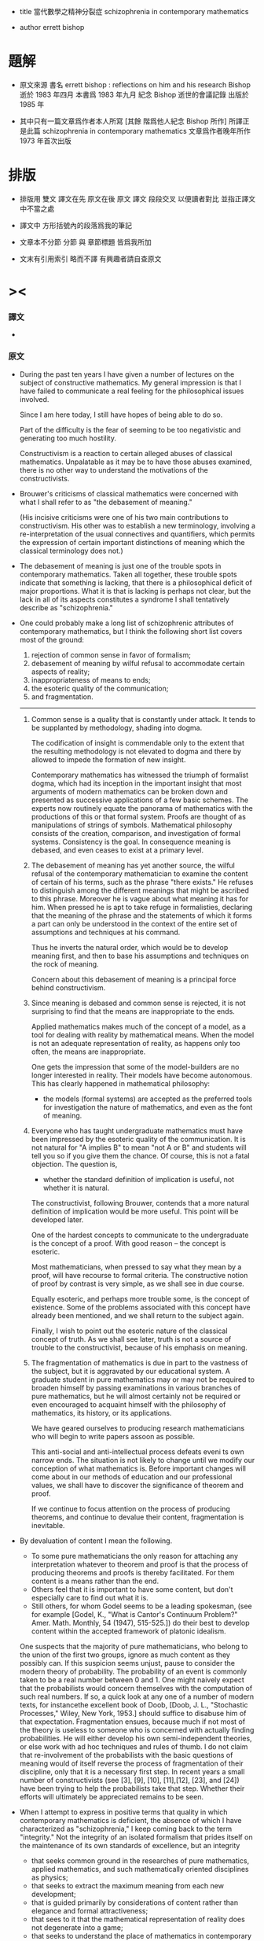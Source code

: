 + title
  當代數學之精神分裂症
  schizophrenia in contemporary mathematics

+ author
  errett bishop

* 題解

  * 原文來源
    書名 errett bishop : reflections on him and his research
    Bishop 逝於 1983 年四月
    本書爲 1983 年九月 紀念 Bishop 逝世的會議記錄 出版於 1985 年

  * 其中只有一篇文章爲作者本人所寫 [其餘 階爲他人紀念 Bishop 所作]
    所譯正是此篇 schizophrenia in contemporary mathematics
    文章爲作者晚年所作
    1973 年首次出版

* 排版

  * 排版用 雙文
    譯文在先 原文在後
    原文 譯文 段段交叉 以便讀者對比 並指正譯文中不當之處

  * 譯文中
    方形括號內的段落爲我的筆記

  * 文章本不分節
    分節 與 章節標題 皆爲我所加

  * 文末有引用索引
    略而不譯
    有興趣者請自查原文


* ><

*** 譯文

    *

*** 原文

    * During the past ten years
      I have given a number of lectures
      on the subject of constructive mathematics.
      My general impression is that
      I have failed to communicate a real feeling
      for the philosophical issues involved.

      Since I am here today,
      I still have hopes of being able to do so.

      Part of the difficulty is the fear of
      seeming to be too negativistic
      and generating too much hostility.

      Constructivism is a reaction
      to certain alleged abuses of classical mathematics.
      Unpalatable as it may be
      to have those abuses examined,
      there is no other way
      to understand the motivations of the constructivists.

    * Brouwer's criticisms of classical mathematics
      were concerned with what I shall refer to as
      "the debasement of meaning."

      (His incisive criticisms
       were one of his two main contributions to constructivism.
       His other was to establish a new terminology,
       involving a re-interpretation
       of the usual connectives and quantifiers,
       which permits the expression
       of certain important distinctions of meaning
       which the classical terminology does not.)

    * The debasement of meaning
      is just one of the trouble spots in contemporary mathematics.
      Taken all together,
      these trouble spots indicate that something is lacking,
      that there is a philosophical deficit of major proportions.
      What it is that is lacking is perhaps not clear,
      but the lack in all of its aspects constitutes a syndrome
      I shall tentatively describe as "schizophrenia."

    * One could probably make a long list
      of schizophrenic attributes of contemporary mathematics,
      but I think the following short list
      covers most of the ground:
      1. rejection of common sense in favor of formalism;
      2. debasement of meaning
         by wilful refusal to accommodate certain aspects of reality;
      3. inappropriateness of means to ends;
      4. the esoteric quality of the communication;
      5. and fragmentation.
      ---------------

      1. Common sense is a quality that is constantly under attack.
         It tends to be supplanted by methodology, shading into dogma.

         The codification of insight is commendable
         only to the extent that
         the resulting methodology is not elevated to dogma
         and there by allowed to impede the formation of new insight.

         Contemporary mathematics has witnessed the triumph of formalist dogma,
         which had its inception in the important insight that
         most arguments of modern mathematics
         can be broken down and presented
         as successive applications of a few basic schemes.
         The experts now routinely equate the panorama of mathematics
         with the productions of this or that formal system.
         Proofs are thought of as manipulations of strings of symbols.
         Mathematical philosophy
         consists of the creation, comparison, and investigation of formal systems.
         Consistency is the goal.
         In consequence meaning is debased,
         and even ceases to exist at a primary level.

      2. The debasement of meaning has yet another source,
         the wilful refusal of the contemporary mathematician
         to examine the content of certain of his terms,
         such as the phrase "there exists."
         He refuses to distinguish among the different meanings
         that might be ascribed to this phrase.
         Moreover he is vague about what meaning it has for him.
         When pressed he is apt to take refuge in formalisties,
         declaring that
         the meaning of the phrase
         and the statements of which it forms a part
         can only be understood in the context of
         the entire set of assumptions
         and techniques at his command.

         Thus he inverts the natural order,
         which would be to develop meaning first,
         and then to base his assumptions and techniques
         on the rock of meaning.

         Concern about this debasement of meaning
         is a principal force behind constructivism.

      3. Since meaning is debased
         and common sense is rejected,
         it is not surprising to find that
         the means are inappropriate to the ends.

         Applied mathematics makes much of the concept of a model,
         as a tool for dealing with reality by mathematical means.
         When the model is not an adequate representation of reality,
         as happens only too often,
         the means are inappropriate.

         One gets the impression that some of the model-builders
         are no longer interested in reality.
         Their models have become autonomous.
         This has clearly happened in mathematical philosophy:
         * the models (formal systems)
           are accepted as the preferred tools
           for investigation the nature of mathematics,
           and even as the font of meaning.

      4. Everyone who has taught undergraduate mathematics
         must have been impressed by the esoteric quality of the communication.
         It is not natural
         for "A implies B"
         to mean "not A or B"
         and students will tell you so
         if you give them the chance.
         Of course,
         this is not a fatal objection.
         The question is,
         * whether the standard definition of implication is useful,
           not whether it is natural.

         The constructivist, following Brouwer,
         contends that
         a more natural definition of implication
         would be more useful.
         This point will be developed later.

         One of the hardest concepts
         to communicate to the undergraduate
         is the concept of a proof.
         With good reason -- the concept is esoteric.

         Most mathematicians,
         when pressed to say what they mean by a proof,
         will have recourse to formal criteria.
         The constructive notion of proof by contrast is very simple,
         as we shall see in due course.

         Equally esoteric, and perhaps more trouble some,
         is the concept of existence.
         Some of the problems associated with this concept
         have already been mentioned,
         and we shall return to the subject again.

         Finally, I wish to point out the esoteric nature
         of the classical concept of truth.
         As we shall see later,
         truth is not a source of trouble to the constructivist,
         because of his emphasis on meaning.

      5. The fragmentation of mathematics
         is due in part to the vastness of the subject,
         but it is aggravated by our educational system.
         A graduate student in pure mathematics
         may or may not be required to broaden himself
         by passing examinations in various branches of pure mathematics,
         but he will almost certainly not be required or even encouraged
         to acquaint himself with
         the philosophy of mathematics,
         its history,
         or its applications.

         We have geared ourselves
         to producing research mathematicians
         who will begin to write papers assoon as possible.

         This anti-social and anti-intellectual process
         defeats eveni ts own narrow ends.
         The situation is not likely to change
         until we modify our conception of what mathematics is.
         Before important changes will come about
         in our methods of education
         and our professional values,
         we shall have to discover the significance of theorem and proof.

         If we continue to focus attention
         on the process of producing theorems,
         and continue to devalue their content,
         fragmentation is inevitable.

    * By devaluation of content I mean the following.
      * To some pure mathematicians
        the only reason for attaching any interpretation whatever
        to theorem and proof is that
        the process of producing theorems and proofs is thereby facilitated.
        For them content is a means rather than the end.
      * Others feel that it is important to have some content,
        but don't especially care to find out what it is.
      * Still others, for whom Godel seems to be a leading spokesman,
        (see for example
         [Godel, K., "What is Cantor's Continuum Problem?"
          Amer. Math. Monthly, 54 (1947), 515-525.])
        do their best to develop content
        within the accepted framework of platonic idealism.

      One suspects that the majority of pure mathematicians,
      who belong to the union of the first two groups,
      ignore as much content as they possibly can.
      If this suspicion seems unjust,
      pause to consider the modern theory of probability.
      The probability of an event
      is commonly taken to be a real number between 0 and 1.
      One might naively expect that
      the probabilists would concern themselves
      with the computation of such real numbers.
      If so, a quick look at any one of a number of modern texts,
      for instancethe excellent book of Doob,
      [Doob, J. L., "Stochastic Processes," Wiley, New York, 1953.]
      should suffice to disabuse him of that expectation.
      Fragmentation ensues,
      because much if not most of the theory is useless to someone
      who is concerned with actually finding probabilities.
      He will either develop his own semi-independent theories,
      or else work with ad hoc techniques and rules of thumb.
      I do not claim that
      re-involvement of the probabilists
      with the basic questions of meaning
      would of itself reverse the process of fragmentation of their discipline,
      only that it is a necessary first step.
      In recent years a small number of constructivists
      (see [3], [9], [10], [11],[12], [23], and [24])
      have been trying to help the probabilists take that step.
      Whether their efforts will ultimately be appreciated remains to be seen.

    * When I attempt to express in positive terms that quality
      in which contemporary mathematics is deficient,
      the absence of which I have characterized as "schizophrenia,"
      I keep coming back to the term "integrity."
      Not the integrity of an isolated formalism
      that prides itself on the maintenance of its own standards of excellence,
      but an integrity
      * that seeks common ground
        in the researches of pure mathematics,
        applied mathematics,
        and such mathematically oriented disciplines as physics;
      * that seeks to extract the maximum meaning
        from each new development;
      * that is guided primarily by considerations of content
        rather than elegance and formal attractiveness;
      * that sees to it that
        the mathematical representation of reality
        does not degenerate into a game;
      * that seeks to understand
        the place of mathematics in contemporary society.

      This integrity may not be possible of realization,
      but that is not important.
      I like to think of constructivism
      as one attempt to realize
      at least certain aspects of this idealized integrity.
      This presumption
      at least has the possible merit of
      preventing constructivism from becoming another game,
      as some constructivisms have tended to do in the past.

* 構造主義基本四原則 / four basic principles for constructivism

*** 譯文

    *

*** 原文

    * In discussing the principles of constructivism,
      I shall try to
      separate those aspects of constructivism
      that are basic to the philosophy
      from those that are merely convenient
      (or inconvenient, as the case may be).

      Four principles stand out as basis:

      * (A) Mathematics is common sense.

      * (B) Do not ask whether a statement is true until you know what it means.

      * (C) A proof is any completely convincing argument.

      * (D) Meaningful distinctions deserve to be maintained.

    * Surprisingly
      many brilliant people
      refuse to apply common sense to mathematics.
      A frequent attitude is that
      the formalization of mathematics has been of great value,
      because the formalism constitutes a court of last resort
      to settle any disputes that might arise
      concerning the correctness of a proof.
      Common sense tells us, on the contrary, that
      if a proof is so involved
      that we are unable to determine its correctness by informal methods,
      then we shall not be able to test it by formal means either.
      Moreover the formalism cannot be used to settle philosophical disputes,
      because the formalism merely reflects the basic philosophy,
      and consequently philosophical disagreements
      are bound to result in disagreements about the validity of the formalism.

    * Principle (B) resolves the problem of constructive truth. For thatmatter, it would resolve the problem of classical truth if the classicalmathematicians would accept it. We might say that truth is a matter of convention.This simply means that all arguments concerning the truth or falsity of anygiven statement about which both parties possess the same relevant factsoccur because they have not reached a clear agreement as to what thestatement means. For instance in response to the inquiry "Is it true the construe -tivists believe that not every bounded monotone sequence of real numbersconverges?, " if I am tired I answer "yes. "
      Otherwise I tell the questionerthat my answer will depend on what meaning he wishes to assign to thestatement (*), that every bounded monotone sequence or real numbers converges.Moreover I tell him that once he has assigned a precise meaning to statement(*), then my answer to his question will probably be clear to him before I giveit. The two meanings commonly assigned to (*) are the classical and theconstructive. It seems to me that the classical mathematician is not as preciseas he might be about the meaning he assigns to such a statement. I shall showyou later one simple and attractive approach to the problem of meaning inclassical mathematics. However in the case before us the intuition at least is
      clear. We represent the terms of the sequence by vertical marks marchingto the right, but remaining to the left of the bound B.I I I I I I I I 1111 - * - IBThe classical intuition is that the sequence gets cramped, because there areinfinitely many terms, but only a finite amount of space available to the leftof B. Thus it has to pile up somewhere. That somewhere is its limit L.I I I I I I ••• I IL BThe constructivist grants that some sequences behave in precisely this way.I call those sequences stupid. Let me tell you what a smart sequence will do.It will pretend to be stupid, piling up at a limit (in reality a false limit) Lf .Then when you have been convinced that it really is piling up at Lf , it willtake a jump and land somewhere to the right!
      I I I I llll •••jumpLet us postpone a serious discussion of this example until we have discussedthe constructive real number system. The point I wish to make now is thatunder neither interpretation will there be any disagreement as to the truth of(*), once that interpretation has been fixed and made precise.

    * Whenever a student asks me whether a proof he has given is correct,before answering his question I try to discover his concept of what constitutesa proof. Then I tell him my own concept, (C) above, and ask him whether hefinds his argument completely convincing, and whether he thinks he hasexpressed himself clearly enough so that other informed and intelligent peoplewill also be completely convinced.

    * Clearly it is impossible to accept (C) without accepting (B), because itdoesn't make sense to be convinced that something is true unless you knowwhat it means.

    * The question often arises, whether a constructivist would accept a non-constructive proof of a numerical result involving no existential quantifiers,such as Goldbach's conjecture or Fermat's last theorem. My answer issupplied by (C): I would want to examine the proof to see whether I found itcompletely convincing. Perhaps one should keep an open mind, but I find it hardto believe that I would find any proof that relied on the principle of the
      excluded middle for instance completely convincing. Fortunately the problemis hypothetical, because such proofs do not seem to arise. It does raise theinteresting point that a classically acceptable proof of Goldbach's conjecturemight not be constructively acceptable, and therefore the classical and theconstructive interpretations of Goldbach's conjecture must differ in somefundamental respect. We shall see later that this is indeed the case.

    * Classical mathematics fails to observe meaningful distinctions having todo with integers. This basic failure reflects itself at all levels of theclassical development of mathematics. Consider the number n , defined to be 0 ifthe Riemann hypothesis is true and 1 if it is false. The constructivist doesnot wish to prevent the classicist from working with such numbers (althoughhe may personally believe that their interest is limited). He does want theclassicist to distinguish such numbers from numbers which can be"computed, fl such as the number n of primes less than 1010 . Classicalmathematicians do concern themselves sporadically with whether numberscan be "computed, !l but only on an ad hoc basis. The distinction is notobserved in the systematic development of classical mathematics, nor would thetools available to the classicist permit him to observe the distinctionsystematically even if he were so inclined.

    * The constructivists are frequently accused of displaying the same insen-sitivity to shades of meaning of which they accuse the classicist, because theydo not distinguish between numbers that can be computed in principle, such asthe number n defined above, and numbers that can be computed in fact.Thus they violate their own principle (D). This is a serious accusation, andone that is not easy to refute. Rather than attempting to refute it, I shall giveyou my personal point of view. First, it may be demanding too much of theconstructivists to ask them to lead the way in the development of usable andsystematic methods for distinguishing computability in principle from compu-tability in fact. If and when such methods are found, the constructivists willgratefully incorporate them into their mathematics. Second, it is by no meansclear that such methods are going to be found. There is no fast distinctionbetween computability in principle and in fact, because of the constant progressof the state of the art among other reasons. The most we can hope for issome good systematic measure of the efficiency of a computation. Until suchis found, the problem will continue to be treated on an ad hoc basis.

    * I was careful not to call the number nn defined above an integer.Whether we do call it an integer is of no real importance, as long as wedistinguish it in some way from numbers such as n . For instance we mightcall nn an integer and call n a constructive integer. The constructivistshave not accepted this terminology, in part because of Brouwer's influence,but also because it does not accord with their estimate of the relativeimportance of the two concepts. I shall reserve the term "integer11 for what aclassicist might call a constructive integer, and put aside, at least for now,the problem of what would be an appropriate term for what is classicallycalled an integer (assuming that the classical notion of an integer is indeedviable).

    * Thus we come to the crucial question, "What is an integer? !l As wehave already seen, the question is badly phrased. We are really looking fora definition of an integer that will be an efficient tool for developing the fullcontent of mathematics. Since it is clear that we always work withrepresentations of integers, rather than integers themselves (whatever those maybe), we are really trying to define what we mean by a representation of aninteger. Again, an integer is represented only when some intelligent agentconstructs the representation, or establishes the convention that some artifactconstitutes a representation. Thus in its final version the question is, "Howdoes one represent an integer? If In practice we shall not be so meticulous asall this in our use of language. We shall simply speak of integers, with theunderstanding that we are really speaking of their representations. Thiscauses no harm, because the original concept of an integer, as somethinginvariant standing behind all of its representations, has just been seen to besuperfluous. Moreover we shall not constantly trouble to point out that
      (representations of) integers exist only by virtue of conventions established bygroups of intelligent beings. After this preliminary chatter, which may seemto have been unnecessary, we present our definition of an integer, dignified bythe title of the
      Fundamental Constructivist Thesis
      Every integer can be converted in principle to decimal form by a finite,purely routine, process.

    * Note the phrase "in principle. " It means that although we should beable to program a computer to produce the decimal form of any given integer,
      there are cases in which it would be naive to run the program and wait aroundfor the result.

    * Everything else about integers follows from the above thesis plus therules of decimal arithmetic that we learned in elementary school. Twointegers are equal if their decimal representations are equal in the usualsense. The order relations and the arithmetic of integers are defined interms of their decimal representations.

    * With the constructive definition of the integers, we have begun our studyof the technical implementation of the constructivist philosophy. Our point ofview is to describe the mathematical operations that can be carried out byfinite beings, man's mathematics for short. In contrast, classicalmathematics concerns itself with operations that can be carried out by God. Forinstance, the above number nn is classically a well-defined integer becauseGod can perform the infinite search that will determine whether the Riemannhypothesis is true. As another example, the smart sequences previouslydiscussed may be able to outwit you and me (or any other finite being), but theywill not be able to outwit God. That is why statement (*) is true classicallybut not constructively.

    * You may think that I am making a joke, or attempting to put downclassical mathematics, by bringing God into the discussion. This is not true. I amdoing my best to develop a secure philosophical foundation, based on meaningrather than formalisties, for current classical practice. The most solidfoundation available at present seems to me to involve the consideration of abeing with no n-finite-powers -- call him God or whatever you will --inaddition to the powers possessed by finite beings.

    * What powers should we ascribe to God? At the very least, we shouldcredit him with limited omniscence, as described in the following limitedprinciple of omniscence (LPO for short): If [n,} is any sequence of integers,then either tl = 0 for all k or there exists a k with n ^ 0. By acceptingLPO as valid, we are saying that the being whose capabilities our mathematicsdescribes is able to search through a sequence of integers to determinewhether they all vanish or not.

    * Let us return to the technical development of constructive mathematics,since it is simpler, and postpone the further consideration of classicalmathematics until later. Our first task is to develop an appropriate language todescribe the mathematics of finite beings. For this we are indebted to
      Brouwer. (See references [l], [6], [l5], [20], and [2l] for a morecomplete exposition that we are able to give here.) Brouwer remarked that themeanings customarily assigned to the terms "and, " "or, ,! "not, " "implies, ""there exists, " and "for all" are not entirely appropriate to the constructivepoint of view, and he introduced more appropriate meanings as necessary.

    * The connective "and" causes no trouble. To prove "A and B, " we mustprove A and also prove B, as in classical mathematics. To prove "A or B"we must give a finite, purely routine method which after a finite number ofsteps either leads to a proof of A or to a proof of B. This is very differentfrom the classical use of "or" ; for example, LPO is true classically, but weare not entitled to assert it constructively because of the constructive meaningof "or."

    * The connective "implies" is defined classically by taking "A impliesB"to mean "not A or B. " This definition would not be of much valueconstructively. Brouwer therefore defined "A implies B" to mean that there exists anargument which shows how to convert an arbitrary proof of A into a proof ofB. To take an example, it is clear that "{(A implies B) and (B implies C)}implies (A implies C)" is always true constructively; the argument thatconverts arbitrary proofs of "A implies B" and "B implies C" into a proof of"A implies C" is the following: given any proof of A, convert it into a proofof C by first converting it into a proof of B and then converting that proofinto a proof of C.

    * We define "not A" to mean that A is contradictory. By this we meanthat it is inconceivable that a proof of A will ever be given. For example,"not 0 = 1" is a true statement. The statement "0 = 1" means that when thenumbers "0" and "1" are expressed in decimal form, a mechanicalcomparison of the usual sort checks that they are the same. Since they are already indecimal form, and the comparison in question shows they are not the same, itis impossible by correct methods to prove that they are the same. Any suchproof would be defective, either technically or conceptually. As anotherexample, "not (A and not A)" is always a true statement, because if we provenot A it is impossible to prove A -- therefore, it is impossible to proveboth.

    * Having changed the meaning of the connectives, we should not besurprised to find that certain classically accepted modes of inference are nolonger correct. The most important of these is the principle of the excluded
      middle -- "A or not A.!l Constructively, this principle would mean that wehad a method which, in finitely many purely routine steps, would lead to aproof of disproof of an arbitrary mathematical assertion A. Of course wehave no such method, and nobody has the least hope that we ever shall. It isthe principle of the excluded middle that accounts for almost all of theimportant unconstructivities of classical mathematics. Another incorrect principleis "(not not A) implies A.11 In other words, a demonstration of theimpossibility of the impossibility of a certain construction, for instance, does notconstitute a method for carrying out that construction.

    * I could proceed to list a more or less complete set of constructivelyvalid rules of inference involving the connectives just introduced. This wouldbe superfluous. Now that their meanings have been established, the rest iscommon sense. As an exercise, show that the statement"(A—>0 = 1)«—*not A"is constructively valid.

    * The classical concept of a set as a collection of objects from some pre-existent universe is clearly inappropriate constructively. Constructivemathematics does not postulate a pre-existent universe, with objects lying aroundwaiting to be collected and grouped into sets, like shells on a beach. Theentities of constructive mathematics are called into being by the constructingintelligence. From this point of view, the very question "What is a set? " issuspect. Rather we should ask the question, "What must one do to construct aset? " When the question is posed this way, the answer is not hard to find.

    * Definition. To construct a set, one must specify what must be done toconstruct an arbitrary element of the set, and what must be done to prove twoarbitrary elements of the set are equal. Equality so defined must be shown tobe an equivalence relation.

    * As an example, let us construct the set of rational numbers. Toconstruct a rational number, define integers p and q and prove that q 4 0. Toprove that the rational numbers p/q and P1/q1 are equal, prove pq. =p.q.

    * While we are on the subject, we might as well define a function f: A -* B.It is a rule that to each element x of A associates an element f(x) of B,equal elements of B being associated to equal elements of A.

    * The notion of a subset A of a set A is also of interest. To constructan element of A , one must first construct an element of A , and then provethat the element so constructed satisfies certain additional conditions,characteristic of the particular subset A . Two elements of A are equal if theyare equal as elements of A .

    * Contrary to classical usage, the scope of the equality relation neverextends beyond a particular set. Thus it does not make sense to speak ofelements of different sets as being equal, unless possibly those different sets areboth subsets of the same set. This is because for the constructivist equalityis a convention, whose scope is always a given set; all this is conceptuallyquite distinct from the classical concept of equality as identity. You see nowwhy the constructivist is not forced to resort to the artifice of equivalenceclasses!

    * After this long digression, consider again the quantifiers. Let A(x) bea mathematical assertion depending on a parameter x ranging over a set S.To prove !l V xA(x), n we must give a method which to each element x of Sassociates a proof of A(x). Thus the meaning of the universal quantifier !IV !lis essentially the same as it is classically.

    * We expect the existential quantifier !l3,!l on the other hand, to have anew meaning. It is not clear to the constructivist what the classicist meanswhen he says "there exists." Moreover, the existential quantifier is just aglorified version of "or, !l and we know that a reinterpretation of thisconnective was necessary. Let the variable x range over the set S. Then to prove!l3xA(x)n we must construct an element xn of S, according to the principleslaid down in the definition of S , and then prove the statement ,!A(xn). !l

    * Again, certain classical uses of the quantifiers fail constructively. Forexample, it is not correct to say that "not V xA(x) implies 3 x not A(x). "On the other hand, the implication "not 3 xA(x) implies V x not A(x)" isconstructively valid. I hope all this accords with your common sense, as itdoes with mine.

    * Perhaps you see an objection to these developments -- that they appearto violate constructivist principle (D) above. By accommodating ourterminology to the mathematics of finite beings, have we not replaced the classicalsystem, that does not permit the systematic development of constructivemeaning, by a system that does not permit the systematic development of classicalmeaning? In my opinion the exact opposite is true -- the constructive
      terminology just introduced affords as good a framework as is presentlyavailable for expressing the content of classical mathematics.

    * If you wish to do classical mathematics, first decide what non-finiteattributes you are willing to grant to God. You may wish to grant him LPOand no others. Or you may wish to be more generous and grant him EM, theprinciple of the excluded middle, possibly augmented by some version of theaxiom of choice. When you have made your decision, avail yourself of all theapparatus of the constructivist, and augment it by those additional powers(LPO or EM or whatever) that you have granted to God. Although you will beable to prove more theorems than the constructivist will, because your beingis more powerful than his, his theorems will be more meaningful than yours.Moreover to each of your theorems he will be able to associate one of his,having exactly the same meaning. For example, if LPO is the only non-finiteattribute of your God, then each of your theorems !IA!I he will restate and
      prove as !lLPO implies A.!l Clearly the meaning will be preserved. On theother hand, if he proves a theorem "B, " you will also be able to prove !IB,!lbut your !IB!I will be less meaningful than his. The classical interpretation ofeven such simple results as Goldbach's conjecture is weaker than theconstructive interpretation. In both cases the same phenomena -- the results ofcertain finitely performable computations -- are predicted, but the degree ofconviction that the predicted phenomena will actually be observed is greater inthe constructive case, because to trust the classical predictions one mustbelieve in the theoretical validity of the concept of a God having the specifiedattributes, whereas to trust the constructive predictions one must only believein the theoretical validity of the concept of a being who is able to performarbitrarily involved finite operations.

    * It would thus appear that even a constructive proof of such a result asflthe number of zeros in the first n digits of the decimal expansion of tt doesnot exceed twice the number of ones11 would leave us in some doubt as towhether the prediction is correct for any particular value of n, say for n =1000. We have brought mathematics down to the gut level. My gut tells meto trust the constructive prediction and be wary of the classical prediction. Isee no reason that yours should not tell you to trust both, or to trust neither.

    * In common with other constructivists, I also have gut feelings about therelative merits of the classical and constructive versions of those resultswhich, unlike Goldbach's conjecture, assert the existence of certain quantities.
      If we let "A" be any such result, with the constructive interpretation, then theconstructive version of the corresponding classical result will be (forinstance) "LPO -* A, " as we have seen. My feeling is that is likely to beworth whatever extra effort it takes to prove "A11 rather than "LPO -» A. "

    * The linguistic developments I have outlined could be taken as the basisfor a formalization of constructive (and therefore of classical) mathematics.So as not to create the wrong impression, I wish to emphasize again certainpoints that have already been made.

      FormalismThe devil is very neat. It is his prideTo keep his house in order. Every bitOf trivia has its place. He takes great painsTo see that nothing ever does not fit.And yet his guests are queasy. All their food,Served with a flair and pleasant to the eye,Goes through like sawdust. Pity the perfect host!The devil thinks and thinks and he cannot cry.

      ConstructivismComputation is the heartOf everything we prove.Not for us the velvet wisdomOf a softer love.If Aphrodite spends the night,Let Pallas spend the day.When the sun dispels the starsPut your dreams away.

    * There are at least two reasons for developing formal systems forconstructive mathematics. First, it is good to state as concisely andsystematically as we are able some of the objects, constructions, terminology, andmethods of proof. The development of formal systems that catch these aspectsof constructive practice should help to sharpen our understanding of how bestto organize and communicate the subject. Second and more important,informal mathematics is the appropriate language for communicating withpeople, but formal mathematics is more appropriate for communicating withmachines. Modern computer languages (see the report [30], for example),while rich in facilities, seem to be lacking in philosophical scope. It might beworthwhile to investigate the possibility that constructive mathematics would
      afford a solid philosophical basis for the theory of computation, andconstructive formalism a point of departure for the development of a better computerlanguage. Certainly recursive function theory, which has played a centralrole in the philosophy of computation, is inadequate to the task.

    * The development of a constructive formalism at any given level wouldseem to be no more difficult than the development of a classical formalism atthe same level. See [17], [18], [20], [2l], [22], and [27] for examples.For a discussion of constructive formalism as a computer language, see [2] .

    * Let us return to the technical development of constructive mathematics,and ask what is meant constructively by a function f: 7Z ~* 7Z (where Z is theset of integers). We improve the classical treatment right away - instead oftalking about ordered pairs, we talk about rules. Our definition takes afunction F: Z -» 2 to be a rule that associates to each (constructively defined)integer n a (constructively defined) integer f(n), equal values beingassociated to equal arguments. For a given argument n, the requirement that f(n)be constructively defined means that its decimal form can be computed by afinite, purely routine process. That's all there is to it. Functions f: Z -* Q,f: Q-»Q, f: Z -» Q are defined similarly. (Here Q is the set of rational+ +numbers and Z the set of positive integers.) A function with domain Z iscalled a sequence, as usual.

    * Now that we know what a sequence of rational numbers is, it is easy todefine a real number. A real number is a Cauchy sequence of rationalnumbers! Again, I have improved on the classical treatment, by not mentioningequivalence classes. I shall never mention equivalence classes. To be surewe completely understood this definition, let us expand it a bit. Real numbersare not pre-existent entities, waiting to be discovered. They must beconstructed. Thus it is better to describe how to construct a real number, thanto say what it is. To construct a real number, one must(a) construct a sequence {x } of rational numbers,n(b) construct a sequence {N } of integers,n(c) prove that for each positive integer n we have1 |x. - x. I £ — whenever i ^ N and j J ^ N .i J1 n n nOf course, the proof (c) must be constructive, as well as the constructions (a)and (b).

    * Two real numbers [a } and {b } (the corresponding convergencen nparameters (b) and proofs (c) are assumed without explicit mention) are saidto be equal if for each positive integer k there exists a positive integer N1such that la -b I ^r whenever n <* N. . It can be shown that this notion1 n n* k kof equality is an equivalence relation. Addition and multiplication of realnumbers are also defined in the same way as they are defined classically.The order relation, on the other hand, is more interesting. If a = {a } andnb = {b } are real numbers, we define a < b to mean that there exist posi-n1tive integers 6 M and N such that a £ b - — whenever n ^ N. Then it isn n Measily shown that a < b and b < c imply a < c, that a < b impliesa - c < b - c, and so forth. Some care must be exercised in defining therelation £ We could define a £ b to mean that either a < b or a = b. An.alternate definition would be to define it to mean that b < a is contradictory.We shall not use either of these, although our definition turns out to beequivalent to the latter.

    * DEFINITION, a £ b means that for each positive integer M there existsa positive integer N such that b ^ a - — whenever n ^ N.

    * To make the choice of this definition plausible, I shall construct acertain real number HH- I a 2n= 1where a = 0 in case every even integer between 4 and n is the sum of twon nprimes, primes, r and and a a = =1 1 otherwise. o1 (More precisely, H is given by the Cauchynsequence [a^} , withn
      a = / a.*k=land the sequence {N } of convergence parameters, where N = n. ) Clearlyn nwe wish to have H ^ 0. It certainly is according to the definition we havechosen. (The real number 0 of course is the Cauchy sequence of rationalnumbers all of whose terms are 0.) On the other hand, we would not beentitled to assert that H £ 0 if we had defined H ^ 0 to mean that either H> 0or H = 0, because the assertion f,H> 0 or H = 0" means that we have afinite, purely routine method for deciding which; in this case, a finite, purely
      routine method for proving or disproving Goldbach's conjecture!

    * Most of the usual theorems about ^ and < remain true constructively,with the exception of trichotomy. Not only does the usual form !la < b ora = b or a > b11 fail, but such weaker forms as "a < b or a ^ b,,f or even!,a ^ b or a ^ b11 fail as well. For example, we are not entitled to assert"0 < H or 0 = H or 0 > H.!l If we consider the closely related numberH'= 1 <*, '2n <-2fn .n= -i 1we are not even entitled to assert that "H* ^ 0 or H £ 0. !l

    * Since trichotomy is so fundamental, we might expect constructivemathematics to be hopelessly enfeebled because of its failure. The situation issaved, because trichotomy does have a constructive version, which of courseis considerably weaker than the classical.

    * THEOREM. For arbitrary real numbers a, b, and c, with a < b,either c > a or c < b.
      PROOF. Choose integers M and Nrt such that a £ b - t-t whenever0 n n Mn ^ N_ . Choose integers & N , N, , and N such that la ' -a I £ (6M)~0 a b c n m1whenever n, m^N, lb -b I £ (6M) whenever n,m ^ N, , |c -c I £an m' b n m'(6M) whenever n, m ^ N . Set N = max{NA, N , N, , N } . Since a_.,c 0 a d c JNbN, and cN are all rational numbers, eitherCN<i(aN+V °r CN*2(aN+V •.Consider first the case cN ^ T^aN + bN^' Since aN ^ bKr " M" » ** followsthat aN £ - (2M) . For each n £ N we therefore havecN* + (6M)1 * " (2M)^ + (6M)1an aN CN£c + (6M)"1 - (ZM)"1^-(6M)"1= c - (6M)"1 .n nTherefore, a < c. In the other case, cN < -r (aN + bN), it follows similarlythat c < b. This completes the proof of the theorem.

    * Do not be deceived by the use of the word "choose11 in the above proof,which is simply a carry-over from classical usage. No choice is involved,
      because M and N , for instance, are fixed positive integers, definedexplicitly by the proof of the inequality a < b. Of course we could decide tosubstitute other values for the original values of M and N , if we desired, sosome choice is possible should we wish to exercise it. If we do not explicitlystate what choice we wish to make, it will be assumed that the values of Mand N given by the proof of a < b are chosen.

    * The number H, which is constructively a well-defined real number, isclassically rational, because if the Goldbach conjecture is true then H = 0,and if the conjecture is false then H = 2 , where n is the first eveninteger for which it fails. We are not entitled to assert constructively that His rational: if it is rational, then either H = 0 or H/0, meaning that eitherGoldbach1 s conjecture is true or else it is false; and we are not entitled toassert this constructively, until we have a method for deciding which. We arenot entitled to assert H is irrational either, because if H is irrational, thenH 4 0, therefore Goldbach!s conjecture is false, therefore H is the rationalnumber 2 , a contradiction! Thus H cannot be asserted to be rational,although its irrationality is contradictory. (I am indebted to Halsey Roydenfor this amusing observation.)

    * It is easy to prove the existence of many irrational numbers, by provingthe uncountability of the real numbers, as a corollary of the Baire categorytheorem. For the present, let us merely remark that \TI is irrational. Ofcourse, can be defined by constructing successive decimalapproximations. It is therefore constructively well-defined. The classical proof of theirrationality of n/T shows that if p/q is any rational number then p/q 4 2.Since both p /q and 2 can be written with denominator q , it follows that2-VTI q I . I 12+VT| q = V2 1q qSince clearly p/q 4 *J~Z in case p/q < 0 or p/q > 2 , to show that p/q 4 n/Twe may assume 0 £ p/q £ 2 . Then'I ' '* ' q2 q2 4q2Therefore, n/T 4 p/q. Thus 'v/T is (constructively) irrational.

    * The failure of the usual form of trichotomy means that we must becareful in defining absolute values and maxima and minima of real numbers. For
      example, if x = (x ] is a real number, with sequence [N } of convergencen nparameters, then |x| is defined to be the Cauchy sequence [|x |} ofrational numbers (with sequence {N } of convergence parameters). Similar-nooly, min(x,y} is defined to be the Cauchy sequence (min(xn»yn^n=i » andmax[x,y} to be [maxfx , y }} . .n n n-i

    * This definition of min, in particular, has an amusing consequence.Consider the equationx2 - xH' = 0 .Clearly 0 and the number H* are solutions. Are they the only solutions? Itdepends on what we mean by "only.11 Clearly min{0, H*} is a solution, andwe are unable to identify it with either 0 or H' . Thus it is a third solution!The reader might like to amuse himself looking for others. This discussionincidentally makes the point that if the product of two real numbers is 0 weare not entitled to conclude that one of them is 0. (For example, x(x-H') = 0does not imply that x = 0 or x - H' = 0: set x = min { 0, H'} .)

    * The constructive real number system as I have described it is notaccepted by all constructivists. The intuitionists and the recursive functiontheorists have other versions.

    * For Brouwer, and his followers (the intuitionists), the constructive realnumbers described above do not constitute all of the real number system. Inaddition there are incompletely determined real numbers, corresponding tosequences of rational numbers whose terms are not specified by a masteralgorithm. Such sequences are called "free-choice sequences, l! because thecreating subject, who defines the sequence, does not completely commithimself in advance but allows himself some freedom of choice along the way indefining the individual terms of the sequence.

    * There seem to be at least two motivations for the introduction of free-choice sequences into the real number system. First, since each constructivereal number can presumably be described by a phrase in the English language,on superficial consideration the set of constructive real numbers would appearto be countable. On closer consideration this is seen not to be the case:Cantor's uncountability theorem holds, in the following version. If {x } isnany sequence of real numbers, there exists a real number x with x/x fornall n. Nevertheless it appears that Brouwer was troubled by a certain aura ofthe discrete clinging to the constructive real number system IR. Second,
      every function anyone has ever been able to construct from R to R hasturned out to be continuous, in fact uniformly continuous on bounded subsets.(The function f that is 1 for x £ 0 and 0 for x < 0 does not count, becausefor those real numbers x for which we have no proof of the statement "x ^ 0,or x < 0fl we are unable to compute f(x).) Brouwer had hopes of proving thatevery function from R to R is continuous, using arguments involving freechoice sequences. He even presented such a proof [7] . It is fair to say thatalmost nobody finds his proof intelligible. It can be made intelligible byreplacing Brouwer !s arguments at two critical points by axioms, that Kleene andVesley [21] call "Brouwer's principle11 and !*the bar theorem.I! My objectionto this is, that by introducing such a theorem as !lall f : R -» R arecontinuous11 in the guise of axioms, we have lost contact with numerical meaning.Paradoxically this terrible price buys little or nothing of real mathematicalvalue. The entire theory of free-choice sequences seems to me to be made ofvery tenuous mathematical substance.

    * If it is fair to say that the intuitionists find the constructive concept of asequence generated by an algorithm too precise to adequately describe the realnumber system, the recursive function theorists on the other hand find it toovague. They would like to specify more precisely what is meant by analgorithm, and they have a candidate in the notion of a recursive function. Theyadmit only sequence of integers or rational numbers that are recursive (aconcept we shall not define here: see [20] for details). Their reasons are, thatthe concept is more precise than the naive concept of an algorithm, that everynaively defined algorithm has turned out to be recursive, and it seems unlikelywe shall ever discover an algorithm that is not recursive. This requirementthat every sequence of integers must be recursive is wrong on threefundamental grounds. First and most important, there is no doubt that the naiveconcept is basic, and the recursive concept derives whatever importance it
      has from some presumption that every algorithm will turn out to be recursive.Second, the mathematics is complicated rather than simplified by therestriction to recursive sequences. If there is any doubt as to this, it can beresolved by comparing some of the recursivist developments of elementaryanalysis with the constructivist treatment of the same material. Even if one isoriented to running material on a computer, the recursivist formulation wouldconstitute an obstacle, because very likely the recursive presentation wouldbe translated into computer language by first translating into common
      constructive terminology (at least mentally) and then translating that into thelanguage of whatever computer was being used. Third, no gain in precision isactually achieved. One of the procedures for defining the value of a recursivefunction is to search a sequence of integers one by one, and choose the firstthat is non-zero, having first proved that one of them is non-zero. Thus thenotion of a recursive function is at least as imprecise as the notion of acorrect proof. The latter notion is certainly no more precise than the naivenotion of a (constructive) sequence of integers.

    * The desire to achieve complete precision, whatever that is, is doomedto frustration. What is really being sought is a way to guarantee that nodisagreements will arise. Mathematics is such a complicated activity thatdisagreements are bound to arise. Moreover, mathematicians will always betempted to try out new ideas that are so complicated or innovative that theirmeaning is questionable. What is important is not to develop some framework,such as recursive function theory, in the vain hope of forestalling questionableinnovations, but rather to subject every development to intense scrutiny (interms of the meaning, not on formal grounds).

    * Recursive functions come into their own as the source of certaincounter-examples in constructive mathematics, the most famous being theword-problem in the theory of groups. Since the concept of a (constructively)recursive sequence is narrower than the concept of a (constructive) sequence,it is easier to demonstrate that there exist no recursive sequences satisfyinga given condition G. Such a demonstration makes it extremely unlikely that a(constructive) sequence satisfying G will be found without some radically newmethod for defining sequences being discovered, a discovery that many viewas almost out of the question.

    * Although some very beautiful counter-examples have been given bymeans of recursive functions, they have also been used as a source ofcounterexamples in many situations in which a prior technique due to Brouwer [20]would have been both simpler and more convincing. Brouwer !s idea is tocounter-example a theorem A by proving A -* LPO. Since nobody seriouslythinks LPO will ever be proved, such a counter-example affords a goodindication that A will never be proved. As an instance, Brouwer has shown thatthe statement that every bounded monotone sequence of real numbersconverges implies LPO.

    * Another source of Brouwerian counter-examples is the statement LLPO(for the !llesser limited principle of omniscience11), that if {n, } is anysequence of integers, then either the first non-zero term, if one exists, is evenor else the first non-zero term, if one exists, is odd. Clearly LPO -* LLPO,but there seems to be no way to prove that LLPO -» LPO. Nevertheless, weare just as sceptical that LLPO will ever be proved. Thus A -* LLPO isanother type of Brouwerian counter-example for A. As an instance, thestatement that "either x2:0 or x £ 0 for each real number x11 impliesLLPO, in fact is equivalent to it.

    * Thus we are so sceptical that the statements LPO, LLPO, and their ilkwill ever be proved that we use them for building counter-examples. Thestrongest counter-example to A would be to show that a proof of A isinconceivable, in other words to prove !,not A, !l but proving "A -* LPO11 or11A ■* LLPO11 is almost as good. In fact, I personally find it inconceivablethat LPO (or LLPO for that matter) will ever be proved. Nevertheless Iwould be reluctant to accept !*not LPO11 as a theorem, because my belief inthe impossibility of proving LPO is more of a gut reaction prompted byexperience than something I could communicate by arguments I feel would be sureto convince any objective, well-informed, and intelligent person. Theacceptance of lfnot LPO11 as a theorem would have one amusing consequence, that thetheorems of constructive mathematics would not necessarily be classicallyvalid (on a formal level) any longer. It seems we are doomed to live with!lLPO!l and !,there exists a function from [0, 1] to R that is not uniformlycontinuous'1 and similar statements, of whose impossibilities we are not quitesure enough to assert their negations as theorems.

    * The classical paradoxes are equally viable constructively, the simplestperhaps being "this statement is false. " The concept of the set of all setsseems to be paradoxical (i.e., lead to a contradiction) constructively as wellas classically. Informed common sense seems to be the best way of avoidingthese paradoxes of self reference. Their spectre will always be lurking overboth classical and constructive mathematics. Hermann Weyl made themeticulous avoidance of self reference the basis of a whole new development of thereal number system (see Weyl [32] ) that has since become known aspredicative mathematics. Weyl later abandoned his system in favor of intuitionism.I see no better course at present that to recognize that certain concepts are
      inherently inconsistent and to familiarize oneself with the dangers of self-reference.

    * Not only is there insufficient time, but I would not be competent toreview all of the recent advances of constructive mathematics, including thoseof ad hoc constructivism as well as those taking place under constructivistphilosophies at variance with those that I have presented here, for examplethe recursivist constructivism of Markov and his school in Russia. (I havebeen told that some of the recent advances in differential equations have tendedto present that subject in a more constructive light. Perhaps Felix Browderwill give us some information about those developments.) I shall restrictmyself in what remains to selected developments with which I am familiar, thatseem to me to be of special interest.

    * Brouwer [6] was the first to develop a constructive theory of measureand integration, and the intuitionist tradition (see [19] and [31] for instance)in Holland carried the development further, working with Lebesgue measureon R . In [1] I worked with arbitrary measures (both positive and negative)on locally compact spaces, recovering much of the classical theory. TheDaniell integral was developed in full generality in [5]. The concept of anintegration space postulates a set X, a linear subset L of the set of allpartially-defined functions from X to R, and a linear functional I from Lto R having the properties
      (1) if f € L, then |f| € L and min {f, 1 } € L(2) if f € L and f € L for each n, ' such that f * 0 and» n n£ , 1(f) converges to a sum that is less than 1(f), thenE . f (x) converges and is less than f(x), for some x in the commonn— i ndomain of f and the functions fn(3) I(p) 4 0 for some p € L(4) lim Krnin {f,n}) = 1(f) and lim Kmin { |f | , n"1 }) = 0 forn-»® n-> »all fin L,We define L^ to consist of all partially defined functions f from Xto R such that there exists a sequence ff } of elements of L such thatn(a) E . K|f | ) converges and (b) Z* f (x) = f(x) whenever Z°° , |f (x)|n—i n n-i n n=i nconverges.

    * It turns out to be possible to extend I to L in such a way that(X, L. , I) also satisfy the axioms, and in addition L. is complete under themetric p(f,g) = I(|f-g|).

    * The only real problem in recovering the classical Daniell theory isposed by the classical result that if f € L then the set A = f x € X: f(x) 2>t]is integrable for all t > 0 (in the sense that its characteristic function x ,defined by xtW = 1 if f(x) * t and xfcfe) = 0 if f(x) < t, is in 1^). Theconstructive version is that A is integrable for all except countably manyt > 0. The proof of this requires a rather complex theory, called the theoryof profiles. Y. K. Chan informs me that he has been able to simplify thetheory of profiles considerably. He has also effected a considerablesimplification in another trouble-spot of [5], the proof that a non-negative linearfunctional I on the set L. = C(X) of continuous functions on a compact spaceX satisfies the axioms for an integration space presented above. (Axiom (2)is the troublemaker•)

    * Constructive integration theory affords the point of departure for somerecent constructivizations of parts of probability theory. There is no(constructive) way to prove even the simplest cases of the ergodic theorem,such that if T denotes rotation of a circle X through an angle df then foreach integrable function f: X -* R and almost all x in X, the averagesN*nW = Tf 2 *(Tn*)n= 1converge. (The difficulty comes about because we are unable to decide forinstance whether a = 0.) One way to recover the essence of the ergodictheorem constructively, and in fact deepen it considerably, is to show that thesequence {fN } satisfies certain integral inequalities, analogous to the up-crossing inequalities (see [14]) of martingale theory. This was done in thecontext of the Chacon-Ornstein ergodic theorem in [1], and even moregenerally in [3].

    * John Nuber [23] takes another route, He presents sufficient conditions,close to being necessary, that the sequence {*N} actually converges a. e., inthe context of the classical Birkhoff ergodic theorem. More recently, in anunpublished manuscript, he has generalized his conditions to the context of theclassical Chacon-Ornstein theorem.

    * Y. K. Chan has done much to constructivize the theory of stochasticprocesses. His paper [lO] unifies the two classically distinct cases of therenewal theorem into one constructive result. His paper [l2] contains thefollowing theorem:

    * THEOREM. Let p, and [X ~ be probability measures on R, and f.and f? their characteristic functions (Fourier transforms). Let g be acontinuous function on R, with |g| £ 1. Then for every e > 0 there exist6 > 0 and 9 > 0, depending only on c and the moduli of continuity of f., i~,and g, such thatl/gdU^/gdu^cwhenever |f -fJ<6 on [-6,4].

    * A simple corollary is Levy's theorem, that if [\i } is a sequence ofprobability measures on iR, whose characteristic functions {f } convergeuniformly on compact sets to some function f , then \X converges weakly toa probability measure M whose characteristic function is f

    * Levy's theorem is classically an important tool for provingconvergence of measures. Chan shows that this is also true constructively, by usingit to get constructive proofs of the central limit theorem and of the Levy-Khintchine formula for infinitely divisible distributions.

    * Chan's papers [9] and [ll] are primarily concerned with the problemof constructing a stochastic process. In [9] he gives a constructive versionof Kolmogorov's extension theorem. In [ll], he constructivizes the classicalderivation of a time homogeneous Markov process from a strongly continuoussemi-group of transition operators. In addition he proves Ionescu Tulcea'stheorem and a super martingale convergence theorem.

    * H. Cheng [l3] has given a very pretty version of the Riemann mappingtheorem and Caratheodory's results on the convergence of mapping functions.He defines a simply connected proper open subset U of the complex plane Cto be mappable relative to some distinguished .point z of U if for each€ > 0 there exist finitely many points z , . . . , z in the complement of U1 nsuch that any continuous path beginning at z and having distance ^ e fromeach of the points z , . . ., z lies entirely in U . He shows that mappabilityis necessary and sufficient for the existence of a mapping function. He goeson to study the dependence of the mapping function on the domain, by defining
      natural metrics on the space D of domains (with distinguished points zQ) andthe space M of mapping functions, and proving that the function X * D -* Mthat associates to each domain its mapping function is a homeomorphism. Hethus extends and constructivizes the classical Caratheodory results. Many ofhis estimates are similar to those developed by Warschawski in his studies ofthe mapping function.

    * The problem of constructivizing the classical theory of uniformizationis still open. (Even reasonable conjectures seem difficult to come by. ) So isthe problem of (constructively) constructing canonical maps for multiplyconnected domains, as far as I know.

    * It is natural to define two sets to have the same cardinality if they arein one-one correspondence. The constructive theory of cardinality seemshopelessly involved, due to the constructive failure of the Cantor-Bernsteinlemma, and for other reasons as well.

    * Progress has been made however in constructivizing the theory ofordinal numbers. Brouwer [8] defines ordinals to be ordered sets that arebuilt up from non-empty finite sets by finite and countable addition.F. Richman [26] gives a more general definition. Simple in appearance, hisdefinition constructivizes the property of induction in just the right way. Anordinal number (or well-ordered set) is a set S with a binary relation < suchthat(1) if a <b and b > c, then a < c(2) one and only one of the relations a<b, b<a, a=b holds for givenelements a and b of S(3) let T be any subset of S with the property that every element b ofS, such that a € T for each a in S with a < b, belongs to T; thenT =S.

    * Richman shows that each Brouwerian ordinal satisfies (1), (2), and (3).He gives examples of ordinals (in his sense) that are not Brouwerian. Heshows that every subset of an ordinal is an ordinal (under the induced order).He uses his theory to constructivize the classical theorems of Zippin and Ulmconcerning existence and uniqueness of p-groups with prescribed invariants.

    * The above examples might give the impression that the constructiviza-tion of classical mathematics always proceeds smoothly. I shall now givesome other examples, to show that in fact it does not.

    * In [l] the Gelfand theory of commutative Banach algebras was con-structivized to a certain extent. The theory has to be consideredunsatisfactory, not because the classical content is not recovered (it is), but becauseit is so ugly. It is almost certain that a prettier constructivization willsomeday be found.

    * Stolzenberg [28] gives a meticulous analysis of some of theconsiderations involved in constructivizing a particular classical theory, the openmapping theorem and related material. Again, an incisive constructivization isnot obtained.

    * J. Tennenbaum [29] gives a deep and intricate constructive version ofHilbert's basis theorem. Consider a commutative ring A with unit. It wouldbe tempting to call A (constructively) Noetherian if for each sequence {a }of elements of A there exists an integer N such that for n ^ N the elementa is a linear combination of a.,.. •, a . with coefficients in A. Thisn 1 n-1notion would be worthless -- not even the ring of integers is Noetherian in thissense. In case A is discrete (meaning that the equality relation for A isdecidable), the appropriate constructive version of Noetherian seems to be thefollowing (as given in [29]).

    * DEFINITION. A sequence {a } of elements of A is almosteventually zero if for each sequence {n. } of positive integers there exists apositive integer k such that a =0 for k £ n £ k + 11, .DEFINITION. A basis operation r for A is a rule that to each finitesequence a , . . . ,a of elements of A assigns an element r(a_, . . . ,a ) ofIn InA of the form a + \,a. + • • • + X ,a ,, where each X. belongs to A.nil n-l n-i 1DEFINITION. A is Noetherian if it has a basis operation r such thatfor each sequence {a } of elements of A the associated sequence£r (a , . . . , a ) } is almost eventually zero.1 n

    * Tennenbaum proved the appropriateness of his version of Noetherian bychecking out the standard cases and proving the Hilbert basis theorem. Healso extended his definition and results to the case of a not-necessarilydiscrete ring A. The theory in that case is so complex that it cannot beconsidered satisfactory.

    * In spite of the pioneering efforts of Kronecker, and continued work bymany algebraists, resulting in many deep theorems, the systematic
      constructivization of algebra would seem hardly to have begun. The problemsare formidable. A very tentative suggestion is that we should restrict ourattentions to algebraic structures endowed with some sort of topology, withrespect to which all operations and maps are continuous. The work ofTennenbaum quoted above might provide some ideas of how to accomplish this.The task is complicated by the circumstance that no completely suitableconstructive framework for general topology has yet been found.

    * The constructivization of general topology is impeded by two obstacles.First, the classical notion of a topological space is not constructively viable.Second, even for metric spaces the classical notion of a continuous function isnot constructively viable; the reason is that there is no constructive proof thata (pointwise) continuous function from a compact (complete and totally bounded)metric space to R is uniformly continuous. Since uniform continuity forfunctions on a compact space is the useful concept, pointwise continuity (nolonger useful for proving uniform continuity) is left with no useful function toperform. Since uniform continuity cannot be formulated in the context of ageneral topological space, the latter concept also is left with no usefulfunction to perform.

    * In [l] I was able to get along by working mostly with metric spaces andusing various ad hoc definitions of continuity: one for compact spaces,another for locally compact spaces, and another for the duals of Banach spaces.The unpublished manuscript [4] was an attempt to develop constructive generaltopology systematically. The basic idea is that a topological space shouldconsist of a set X, endowed with both a family of metrics and a family of bound-edness notions, where a boundedness notion on X is a family S of subsetsof X (called bounded subsets), whose union is X, closed under finite unionsand the formation of subsets.

    * For example, let C be the set of all real valued functions f: R -* R ,bounded and (uniformly) continuous on finite intervals. Each finite intervalof R induces a metric on C (the uniform metric on that interval). Inaddition, there is a natural boundedness notion S. A subset E of C belongs toS if there exists r>0 such athat |f| ^ r for all f in E. A sequence {f }of elements of C converges to an element f of C if it converges withrespect to each of the metrics on C, and if it is bounded.

    * The notion of a continuous function from one such space to another, asgiven in [4] , is somewhat involved and will not be repeated here. It was
      possible to develop a theory that seems to accommodate the known examplesand to have certain pleasing functorial qualities, but the theory is somehow notconvincing -- for one thing, it is too involved. For another, there is a certainsort of space -- let us call it a ball space -- that does not fit well into thetheory.

    * DEFINITION. A ball space is a set X, together with a function that toeach r ^ 0 and point x of X associate a subset B(x, r) of X (to be thoughtof as the closed ball of radius r about x) satisfying the following axioms.(a) B(x,r) c B(x, s) if r £ s .(b) B(x,0) = {x}.(c) B(x.r) = 0 [B(x, s): s>r} .(d) If y € B(x,r), then x S B(y,r) .(e) If y € B(x,r) and z € B(y, s), then z € B(x, r+s).(f) U {B(x,r): r * 0} = X .

    * Duals of Banach spaces are particular instances of ball spaces, as arevarious other function spaces.

    * Algebraic topology, at least at the elementary level, should not be toodifficult to constructivize. There is a problem with defining singular co-homology constructively, as pointed out in [2], Richman [25] points out thatthe classical Vietoris homology theory is not satisfactory constructively, andhe gives a new version that constructively (and also classically) has certainfeatures that are more desirable.

* 總結 / conclude

*** 譯文

    *

*** 原文

    * I would like to conclude these lectures by discussing some of the tasksthat face constructive mathematics.

    * Of primary importance is the systematic constructive development ofenough of algebra for a pattern to begin to emerge. Of course, it may be thatmuch of the classical theory is inherently unconstructivizable, and thatconstructive algebra will go its own way. It is too early to tell.

    * Less critical, but also of interest, is the problem of a convincingconstructive foundation for general topology, to replace the ad hoc definitions incurrent use. It would also be good to see a constructivization of algebraictopology actually carried through, although I suspect this would not pose thecritical difficulties that seem to be arising in algebra.

    * To sum up, the first task is to constructivize as much of existingclassical mathematics as is suitable for constructivization. As this is being
      done, we should increasingly turn our attention to questions of the efficiency ofour algorithms, and bridge the gap between constructive mathematics on theone hand and numerical analysis and the theory of computation on the other.Since constructive mathematics is the study of what is theoreticallycomputable, it should afford a sound philosophical basis for the theory ofcomputation.

    * Our terminology and technical devices need constant re-examination asto whether they are the most appropriate tools for extracting the full meaningfrom our material. It seems to me that the meaning of implication, inparticular, should be thoroughly studied, and other possible candidatesinvestigated. Such statements as "(A -* B) -* C" have a rather tenuous meaning, andin many instances of proofs of such statements, something more is actuallybeing proved. Work of Godel [17] raises some interesting possibilities aboutpossible re-definitions of implication, which seem to be very difficult toimplement in usable generality, and which also seem to run counter to naturalmodes of thought. There seems to be no reason in principle that we shouldnot be able to develop a viable terminology that incorporates more than onemeaning for some or all of the quantifiers and connectives.

    * More important than any of these technical problems is the broaderproblem of involving ourselves more deeply with the meaning of mathematicsat all levels. This is the simplest and most general statement of the con-structivist program, and the technical developments are intended as a meansto that end.
